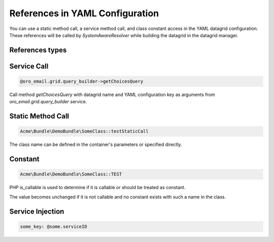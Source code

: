 .. _datagrid-references-configuration:

References in YAML Configuration
================================

You can use a static method call, a service method call, and class constant access in the YAML datagrid configuration.
These references will be called by `SystemAwareResolver` while building the datagrid in the datagrid manager.

References types
----------------

Service Call
------------

.. code-block:: none

   @oro_email.grid.query_builder->getChoicesQuery

Call method `getChoicesQuery` with datagrid name and YAML configuration key as arguments from `oro_email.grid.query_builder` service.

Static Method Call
------------------

.. code-block:: none

   Acme\Bundle\DemoBundle\SomeClass::testStaticCall

The class name can be defined in the container's parameters or specified directly.

Constant
--------

.. code-block:: none

   Acme\Bundle\DemoBundle\SomeClass::TEST

PHP is_callable is used to determine if it is callable or should be treated as constant.

The value becomes unchanged if it is not callable and no constant exists with such a name in the class.

Service Injection
-----------------

.. code-block:: none

   some_key: @some.serviceID
